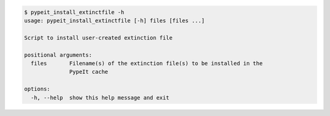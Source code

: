 .. code-block:: console

    $ pypeit_install_extinctfile -h
    usage: pypeit_install_extinctfile [-h] files [files ...]
    
    Script to install user-created extinction file
    
    positional arguments:
      files       Filename(s) of the extinction file(s) to be installed in the
                  PypeIt cache
    
    options:
      -h, --help  show this help message and exit
    